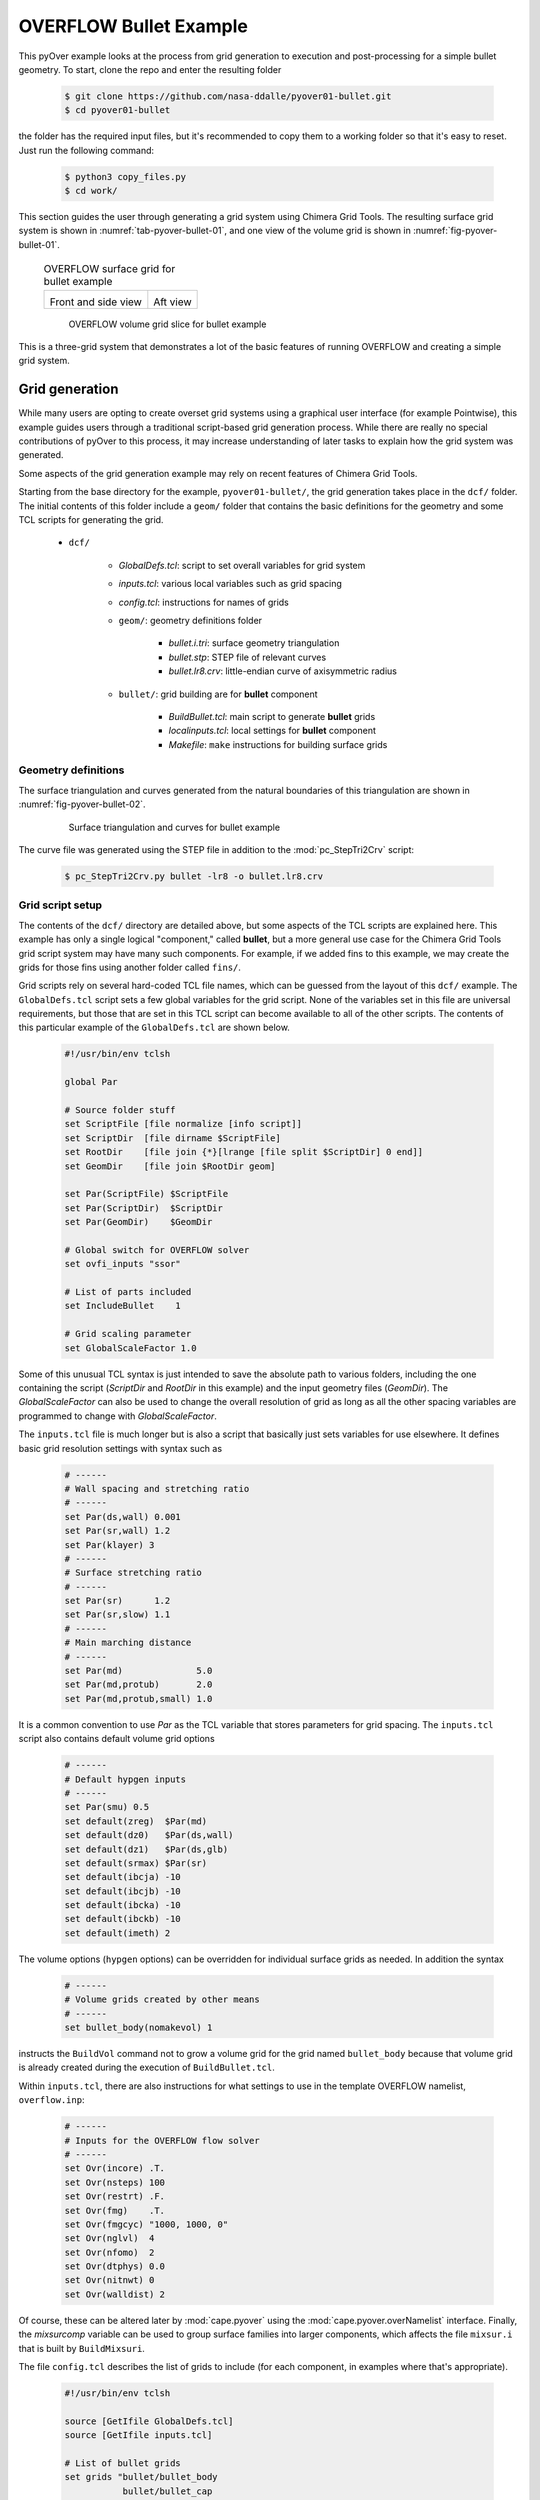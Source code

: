 
.. _pyover-example-bullet:

------------------------
OVERFLOW Bullet Example
------------------------

This pyOver example looks at the process from grid generation to execution and
post-processing for a simple bullet geometry. To start, clone the repo and
enter the resulting folder

    .. code-block:: console

        $ git clone https://github.com/nasa-ddalle/pyover01-bullet.git
        $ cd pyover01-bullet

the folder has the required input files, but it's recommended to copy them to a
working folder so that it's easy to reset. Just run the following command:

    .. code-block:: console

        $ python3 copy_files.py
        $ cd work/

This section guides the user through generating a grid system using Chimera
Grid Tools. The resulting surface grid system is shown in
:numref:`tab-pyover-bullet-01`, and one view of the volume grid is shown in
:numref:`fig-pyover-bullet-01`.

    .. _tab-pyover-bullet-01:
    .. table:: OVERFLOW surface grid for bullet example
    
        +---------------------------------+---------------------------------+
        |.. image:: bullet-surf-01.png    |.. image:: bullet-surf-02.png    |
        |    :width: 2.8in                |    :width: 2.8in                |
        |                                 |                                 |
        |Front and side view              |Aft view                         |
        +---------------------------------+---------------------------------+
        
    .. _fig-pyover-bullet-01:
    .. figure:: bullet-vol-01.png
        :width: 4.0in
        
        OVERFLOW volume grid slice for bullet example
        
This is a three-grid system that demonstrates a lot of the basic features of
running OVERFLOW and creating a simple grid system.  
        
Grid generation
----------------
While many users are opting to create overset grid systems using a graphical
user interface (for example Pointwise), this example guides users through a
traditional script-based grid generation process.  While there are really no
special contributions of pyOver to this process, it may increase understanding
of later tasks to explain how the grid system was generated.

Some aspects of the grid generation example may rely on recent features of
Chimera Grid Tools.

Starting from the base directory for the example,
``pyover01-bullet/``, the grid generation takes place in the
``dcf/`` folder.  The initial contents of this folder include a ``geom/``
folder that contains the basic definitions for the geometry and some TCL
scripts for generating the grid.

    * ``dcf/``
    
        - *GlobalDefs.tcl*: script to set overall variables for grid system
        - *inputs.tcl*: various local variables such as grid spacing
        - *config.tcl*: instructions for names of grids
        - ``geom/``: geometry definitions folder
        
            * *bullet.i.tri*: surface geometry triangulation
            * *bullet.stp*: STEP file of relevant curves
            * *bullet.lr8.crv*: little-endian curve of axisymmetric radius
            
        - ``bullet/``: grid building are for **bullet** component
        
            * *BuildBullet.tcl*: main script to generate **bullet** grids
            * *localinputs.tcl*: local settings for **bullet** component
            * *Makefile*: ``make`` instructions for building surface grids

Geometry definitions
^^^^^^^^^^^^^^^^^^^^^
The surface triangulation and curves generated from the natural boundaries of
this triangulation are shown in :numref:`fig-pyover-bullet-02`.

    .. _fig-pyover-bullet-02:
    .. figure:: bullet-geom-01.png
        :width: 3.5in
        
        Surface triangulation and curves for bullet example
        
The curve file was generated using the STEP file in addition to the
:mod:`pc_StepTri2Crv` script:

    .. code-block:: console
    
        $ pc_StepTri2Crv.py bullet -lr8 -o bullet.lr8.crv
        
Grid script setup
^^^^^^^^^^^^^^^^^
The contents of the ``dcf/`` directory are detailed above, but some aspects of
the TCL scripts are explained here.  This example has only a single logical
"component," called **bullet**, but a more general use case for the Chimera
Grid Tools grid script system may have many such components.  For example, if
we added fins to this example, we may create the grids for those fins using
another folder called ``fins/``.

Grid scripts rely on several hard-coded TCL file names, which can be guessed
from the layout of this ``dcf/`` example.  The ``GlobalDefs.tcl`` script sets a
few global variables for the grid script.  None of the variables set in this
file are universal requirements, but those that are set in this TCL script can
become available to all of the other scripts.  The contents of this particular
example of the ``GlobalDefs.tcl`` are shown below.

    .. code-block:: tcl
    
        #!/usr/bin/env tclsh

        global Par
        
        # Source folder stuff
        set ScriptFile [file normalize [info script]]
        set ScriptDir  [file dirname $ScriptFile]
        set RootDir    [file join {*}[lrange [file split $ScriptDir] 0 end]]
        set GeomDir    [file join $RootDir geom]
        
        set Par(ScriptFile) $ScriptFile
        set Par(ScriptDir)  $ScriptDir
        set Par(GeomDir)    $GeomDir
        
        # Global switch for OVERFLOW solver
        set ovfi_inputs "ssor"
        
        # List of parts included
        set IncludeBullet    1
        
        # Grid scaling parameter
        set GlobalScaleFactor 1.0
        
Some of this unusual TCL syntax is just intended to save the absolute path to
various folders, including the one containing the script (*ScriptDir* and
*RootDir* in this example) and the input geometry files (*GeomDir*).  The
*GlobalScaleFactor* can also be used to change the overall resolution of grid
as long as all the other spacing variables are programmed to change with
*GlobalScaleFactor*.

The ``inputs.tcl`` file is much longer but is also a script that basically just
sets variables for use elsewhere.  It defines basic grid resolution settings
with syntax such as

    .. code-block:: none
    
        # ------
        # Wall spacing and stretching ratio
        # ------
        set Par(ds,wall) 0.001
        set Par(sr,wall) 1.2
        set Par(klayer) 3
        # ------
        # Surface stretching ratio
        # ------
        set Par(sr)      1.2
        set Par(sr,slow) 1.1
        # ------
        # Main marching distance
        # ------
        set Par(md)              5.0
        set Par(md,protub)       2.0
        set Par(md,protub,small) 1.0
        
It is a common convention to use *Par* as the TCL variable that stores
parameters for grid spacing.  The ``inputs.tcl`` script also contains default
volume grid options

    .. code-block:: none 
    
        # ------
        # Default hypgen inputs
        # ------
        set Par(smu) 0.5
        set default(zreg)  $Par(md)
        set default(dz0)   $Par(ds,wall)
        set default(dz1)   $Par(ds,glb)
        set default(srmax) $Par(sr)
        set default(ibcja) -10
        set default(ibcjb) -10
        set default(ibcka) -10
        set default(ibckb) -10
        set default(imeth) 2
        
The volume options (``hypgen`` options) can be overridden for individual
surface grids as needed.  In addition the syntax

    .. code-block:: tcl
    
        # ------
        # Volume grids created by other means
        # ------
        set bullet_body(nomakevol) 1

instructs the ``BuildVol`` command not to grow a volume grid for the grid named
``bullet_body`` because that volume grid is already created during the
execution of ``BuildBullet.tcl``.

Within ``inputs.tcl``, there are also instructions for what settings to use in
the template OVERFLOW namelist, ``overflow.inp``:

    .. code-block:: tcl
    
        # ------
        # Inputs for the OVERFLOW flow solver
        # ------
        set Ovr(incore) .T.
        set Ovr(nsteps) 100
        set Ovr(restrt) .F.
        set Ovr(fmg)    .T.
        set Ovr(fmgcyc) "1000, 1000, 0"
        set Ovr(nglvl)  4
        set Ovr(nfomo)  2
        set Ovr(dtphys) 0.0
        set Ovr(nitnwt) 0
        set Ovr(walldist) 2
        
Of course, these can be altered later by :mod:`cape.pyover` using the
:mod:`cape.pyover.overNamelist` interface.  Finally, the *mixsurcomp* variable can
be used to group surface families into larger components, which affects the
file ``mixsur.i`` that is built by ``BuildMixsuri``.

The file ``config.tcl`` describes the list of grids to include (for each
component, in examples where that's appropriate).

    .. code-block:: tcl
        
        #!/usr/bin/env tclsh

        source [GetIfile GlobalDefs.tcl]
        source [GetIfile inputs.tcl]
        
        # List of bullet grids
        set grids "bullet/bullet_body
                   bullet/bullet_cap
                   bullet/bullet_base "
        
        # List of xrays
        set xrays "bullet/bullet "
        
        # Convert variable names
        set rootnames "$grids"
        set xraynames "$xrays"

This script is fairly self-explanatory for a simple example such as this, but
in more general cases this file often contains more logic for including or not
including grids based on component on/off switches in ``GlobalDefs.tcl``.  The
variables *rootnames* and *xraynames* are hard-coded and used by the grid
script system.

Surface grid generation
^^^^^^^^^^^^^^^^^^^^^^^^
From the ``dcf/`` folder, run the Chimera Grid Tools command

    .. code-block:: console
    
        $ BuildSurf
        
However, users should take care to match endianness.  The input file is
little-endian, so the one of the following system commands may be necessary.
Note that the ``csh`` versions of these commands would need to use ``setenv``.

    .. code-block:: console
    
        $ export GFORTRAN_CONVERT_UNIT="little_endian"
        $ export F_UFMTENDIAN="little"
        
This command reads the *rootnames* variable and makes a list of all the folders
referenced by any grid, which in our simple example is simply ``bullet/``.
Then the surface grid builder goes into each such folder and just calls

    .. code-block:: console
    
        $ make
        
Therefore the contents of the ``Makefile`` in each component folder have a
direct impact.  The contents for this ``Makefile`` are shown below.  Basically
it instructs ``make`` to run the local script ``BuildBullet.tcl`` if any of
four files are missing or if any of two TCL files are newer than the grid
output files.

    .. code-block:: make
    
        SurfGrids = bullet_cap.srf \
                    bullet_body.srf \
                    bullet_base.srf \
                    bullet.xry
        
        all: $(SurfGrids)
        
        clobber:
            /bin/rm -f \
            bullet_cap.srf \
            bullet_body.srf \
            bullet_base.srf
            
        $(SurfGrids): BuildBullet.tcl localinputs.tcl
            ./BuildBullet.tcl

The other fixed-name file in the ``bullet/`` folder is called
``localinputs.tcl``.  This TCL script is sourced during the generation of
surface grids and of volume grids.  The first part of this script sets spacings
and point counts specific to this component.

    .. code-block:: none
    
        #!/usr/bin/env tclsh

        global Ovr Par 
        
        # Body spacings
        set Par(ds,bullet,cap)  [expr 0.10*$Par(ds,glb)]
        set Par(ds,bullet,crn)  [expr 0.05*$Par(ds,glb)]
        set Par(ds,bullet,body) [expr 0.25*$Par(ds,glb)]
        set Par(ds,bullet,aft)  [expr 0.15*$Par(ds,glb)]
        
        # Number of points around the bullet
        set Par(npcirc,bullet) 73
        
Within the ``BuildBullet.tcl`` script contains many calls to the TCL utilities
of Chimera Grid Tools.  After running this script (via ``BuildSurf`` or a
direct call) the following files are created in the ``bullet/`` folder.

    * **bullet_base.srf**: surface grid ``bullet_base``
    * **bullet_body.srf**: surface grid ``bullet_body``
    * **bullet_cap.srf**: surface grid ``bullet_cap``
    * **bullet_body.vol**: volume grid ``bullet_body``
    * *bullet_base.ovfi*: OVERFLOW inputs for grid ``bullet_base``
    * *bullet_body.ovfi*: OVERFLOW inputs for grid ``bullet_body``
    * *bullet_cap.ovfi*: OVERFLOW inputs for grid ``bullet_body``
    * **bullet.xry**: X-Ray cutter file for bullet's body
    
These files demonstrate that one component may have multiple grids, and thus
the decision on what is a "component" and what is multiple components is
decided by the user for the specific situation.  The grid script system keeps
all grid files separate (although to be clear these are multiple-grid format
with one grid).

Regarding the ``ovfi`` files, they contain namelists specifically for each
grid.  These are assembled into the ``overflow.inp`` namelist for each included
grid (order is important).

Volume grid generation
^^^^^^^^^^^^^^^^^^^^^^^
Creating the volume grids is performed using the following system command, also
run from the ``dcf/`` root folder.

    .. code-block:: console
    
        $ BuildVol
        
This creates a volume grid for the two grids that did not have a previously
generated grid.  The ``bullet_body.vol`` grid is generated by rotating a 2D
grid about the *x*-axis, so this volume does not need to be generated by
``hypgen``.  After running ``BuildVol``, the following additional files are
created.

    * **bullet_base.vol**: volume grid ``bullet_base``
    * **bullet_cap.vol**: volume grid ``bullet_cap``
    * *bullet_base.bvinp*: ``makevol`` inputs
    * *bullet_base.hypi*: ``hypgen``  inputs
    * *bullet_base.mvlog*: ``makevol`` output log
    * *bullet_cap.bvinp*: ``makevol`` inputs
    * *bullet_cap.hypi*: ``hypgen`` stream inputs
    * *bullet_cap.mvlog*: ``makevol`` output log
    
Grid assembly
^^^^^^^^^^^^^^
To create the assembled volume and surface grids, the following (not
necessarily obvious) commands are run.

    .. code-block:: console
    
        $ BuildPlot

This results in the surface grid file ``Composite.srf``, which contains all
three surface grids combined into a single file.

    .. code-block:: console
        
        $ BuildPlot -vol
        
This file creates ``Composite.vol``, which is the primary volume grid that we
need as input to run OVERFLOW.  Copy this file into the ``common/``
subdirectory of the parent folder.  The surface grid file is not required, but
can be convenient to have in a common location.

    .. code-block:: console
    
        $ cp Composite.vol ../common/grid.in
        $ cp Composite.srf ../common/grid.srf

Assembling inputs
^^^^^^^^^^^^^^^^^^
The following two commands create the template OVERFLOW input namelist and
``mixsur`` input file, respectively.

    .. code-block:: console
    
        $ BuildOveri
        $ BuildMixsuri
    
After running the first command, the files ``overflow.inp`` and ``xrays.in``
are created.  Both of these files are also required for running, so they can be
copied into the ``../common/`` folder, too.  However, the ``overflow.inp`` file
is already provided; users can compare them to check that they are identical.

    .. code-block:: console
    
        $ cp xrays.in ../common/
        
The ``BuildMixsuri`` command creates the file ``mixsur.i``.  We will need this
file later, first let's apply the xrays by running OVERFLOW for zero
iterations.  To run OVERFLOW in this manner, we set the namelist parameter
*OMIGLB* > *IRUN* to ``2``.  The normal value is ``0``.  Fortunately, the
``overflow.inp`` file we created already has *IRUN*\ =2.  Now we create a
folder called ``irun2/`` and copy the necessary files into it.  The following
commands can be run from the ``dcf/`` folder.

    .. code-block:: console
    
        $ mkdir -p irun2
        $ cp Composite.vol irun2/grid.in
        $ cp overflow.inp irun2/
        $ cp xrays.in irun2/
        
Now we can enter this folder and run OVERFLOW.

    .. code-block:: console
    
        $ cd irun2
        $ overrunmpi -np 6 overflow
        
Users who do not have a compiled MPI version of OVERFLOW can try .

    .. code-block:: console
    
        $ overrun overflow

This will run OVERFLOW and create quite a few output files. Most of these we
can ignore, but we will need ``x.save`` to run ``mixsur``.  In addition, for
more complex grids, this is the file that we inspect to see interpolation
quality and check the number of orphan points.

To run ``mixsur``, let's go up two folders and set things up to run ``mixsur``
in the ``common/fomo/`` folder.  The term *fomo* is a common portmanteau for
"force and moment" in the OVERFLOW world.

    .. code-block:: console
    
        $ cd ../..
        $ pwd
        .../pyover/01_bullet
        $ cp dcf/irun2/x.save common/fomo
        
The ``mixsur.i`` file is already in the ``fomo/`` folder.  Now we can enter
that folder and run ``mixsur``.

    .. code-block:: console
    
        $ cd common/fomo
        $ mixsur < mixsur.i > mixsur.o
        
This creates a significant number of files, most of which are useful for at
least one OVERFLOW data analysis scenario.  The file ``mixsur.fmp`` is critical
because it provides instructions to OVERFLOW on how to integrate the surface
pressures and viscous loads into component forces & moments.  In addition, the
``grid.i.tri`` file is a unique surface triangulation created from the surface
grid.

    .. _fig-pyover-bullet-03:
    .. figure:: bullet-tri-01.png
        :width: 3.5 in
        
        Surface tri from ``mixsur`` of OVERFLOW bullet surface grid
        
The surface triangulation created by ``mixsur`` is shown in
:numref:`fig-pyover-bullet-03`.  It shows that the surface has been divided
into three families, a cap, fuselage, and base, and that these do not
correspond to the boundaries between grids or something similar.  These
boundaries are set within ``BuildBullet.tcl``.  In regions of overlapping
grids, ``mixsur`` picks a unique triangle (roughly the smallest available,
although this process becomes very complex in the general case) and then
creates "zipper" triangles to join together the triangles that are selected
from dividing the surface grid quads in half.

At this point, we have created all of the grid files that are needed, and we
are ready to start running OVERFLOW using pyOver.


Execution
----------
In addition to the grid input files, ``overflow.inp`` template namelist, and
``mixsur.fmp`` file all described in the previous section, the ``01_bullet/``
folder contains a master settings file ``pyOver.json`` and a run matrix
``inputs/matrix.csv``.

To run one case, we can run the following command.  This will run the second
case in the matrix (index 1 according to Python's 0-based indexing).

    .. code-block:: console
    
        $ pyover -I 1
        Case Config/Run Directory  Status  Iterations  Que CPU Time 
        ---- --------------------- ------- ----------- --- --------
        1    poweroff/m0.8a4.0b0.0 ---     /           .            
          Case name: 'poweroff/m0.8a4.0b0.0' (index 1)
             Starting case 'poweroff/m0.8a4.0b0.0'
         > overrunmpi -np 6 run 01
             (PWD = '/examples/pyover/01_bullet/poweroff/m0.8a4.0b0.0')
             (STDOUT = 'overrun.out')
           Wall time used: 0.07 hrs (phase 0)
           Wall time used: 0.07 hrs
           Previous phase: 0.07 hrs
         > overrunmpi -np 6 run 02
             (PWD = '/examples/pyover/01_bullet/poweroff/m0.8a4.0b0.0')
             (STDOUT = 'overrun.out')
           Wall time used: 0.08 hrs (phase 1)
           Wall time used: 0.14 hrs
           Previous phase: 0.08 hrs
         > overrunmpi -np 6 run 03
             (PWD = /examples/pyover/01_bullet/poweroff/m0.8a4.0b0.0')
             (STDOUT = 'overrun.out')
           Wall time used: 0.05 hrs (phase 2)
        
        Submitted or ran 1 job(s).
        
        ---=1, 

As we can see, this ran OVERFLOW locally (i.e. without submitting a PBS job or
similar) using the MPI version and 6 processors (cores).  The actions that
pyOver takes are fairly simple.

    1. Create the ``poweroff/m0.8a4.0b0.0/`` folder
    2. Copy the requisite files into that folder
    3. Run ``overrunmpi -np 6 run 01``
    4. Run ``overrunmpi -np 6 run 02``
    5. Run ``overrunmpi -np 6 run 03``
    
The basic JSON inputs that caused these actions to be taken are highlighted
below.

    .. code-block:: javascript
    
        // Options for overall run control and command-line inputs
        "RunControl": {
            // Run sequence
            "PhaseSequence": [0,    1,    2],
            "PhaseIters":    [1500, 2000, 2500],
            // Operation modes
            "Prefix": "run",
            "MPI": true,
            "qsub": false,
            "mpicmd": null,
            "nProc": 6,
    
            // OVERFLOW command-line interface
            "overrun": {
                "cmd": "overrunmpi",
                "aux": null
            }
        }

As with any of the solver-specific :mod:`cape` modules, the *PhaseSequence* and
*PhaseIters* specify how many times and for how long the code is run.  Here we
have phases ``0``, ``1``, and ``2``, which become runs ``01``, ``02``, and
``03`` for OVERFLOW (specifically ``overrunmpi``).  These phases are run until
there are 1500, 2000, and 2500 total global iterations run, respectively.

Setting *MPI* to ``true`` instructs pyOver to use an MPI version of OVERFLOW,
but setting *mpicmd* to ``null`` handles the special situation for
``overrunmpi``.  The command-line calls to run OVERFLOW are handled by the
*overrun* section, and since we have the command set to ``"overrunmpi"``,
command-line calls do not start with ``mpiexec -np 6 ...`` the way that most
MPI calls are.  The executable ``overrunmpi`` is a script that calls
``mpiexec`` internally, so we eliminate this prefix for the command called by
pyOver.

The actual number of iterations in one run of each phase is not set in the
*RunControl* section above.  Instead, it is set within the ``overflow.inp``
namelist using the setting *GLOBAL*\ >\ *NSTEPS*.  Here we have 500 "steps"
(iterations) for each phase, but one run of phase 0 actually ends with 1500
iterations because this is ``NSTEPS[0] + FMGCYC[0][0] + FMGCYC[0][1]``.  We are
requesting three levels of multigrid cycles on phase 0, so we add those cycles
to the global iteration count.
        
    .. code-block:: javascript
    
        // Namelist inputs
        "Overflow": {
            "GLOBAL": {
                "NQT": 102,
                "NSTEPS": [500,  500,  500,  500],
                "NSAVE":  [5000, 5000, 2000, 5000, -1000],
                "FMG": [true, false],
                "FMGCYC": [[500,500]],
                "NGLVL": 3,
                "ISTART_QAVG": 15000,
                "WALLDIST": [2],
                "DTPHYS": [0.0, 0.0, 0.0, 0.0, 1.0],
                "NITNWT": [0,   0,   0,     0,   5]
            },
            "OMIGLB": {
                "IRUN": 0,
                "NADAPT":  [0, 100, 250, 500, 250, 0],
                "NREFINE": [0, 1,   2],
                "NBREFINE": 0,
                "SIGERR": 5.0,
                "MAX_SIZE": 600e6,
                "MAX_GROWTH": 1.2
            }
        }
        
Noe that the double list input for *FMGCYC* is important here because
``"FMGCYC": [500, 500]`` would be interpreted as ``500`` for phase 0 and
``500`` for all following phases.  We actually need this to be a list so
``[[500, 500]]`` is interpreted as ``[500, 500]`` for all phases.

We have to set *OMIGLB*\ >*IRUN* to ``0`` here so that OVERFLOW is actually run
for more than 0 iterations.  The rest of the *OMIGLB* section sets mesh
adaptation inputs.  The *Grids* top-level section of ``pyOver.json`` sets the
CFL number for each grid and other key OVERFLOW input settings.  Below we have
the *Mesh* section, which instructs pyOver which files to copy (or link) into
each case folder.

    .. code-block:: javascript
    
        // Mesh
        "Mesh": {
            // Folder containing definition files
            "ConfigDir": "common",
            // Grid type, dcf or peg5
            "Type": "dcf",
            // List or dictionary of files to link
            "LinkFiles": [
                "grid.in",
                "xrays.in",
                "fomo/grid.ibi",
                "fomo/grid.nsf",
                "fomo/grid.ptv"
            ],
            // List of files to copy instead of linking
            "CopyFiles": [
                "fomo/mixsur.fmp"
            ]
        }
        
For example, if the case is ``poweroff/m0.80a4.0b0.0``, this effectively runs
the following commands.

    .. code-block:: console
    
        $ ln -s common/grid.in poweroff/m0.80a4.0b0.0/
        $ ln -s common/xrays.in poweroff/m0.80a4.0b0.0/
        $ ln -s common/common/grid.ibi poweroff/m0.80a4.0b0.0/
        $ ln -s common/common/grid.nsf poweroff/m0.80a4.0b0.0/
        $ ln -s common/common/grid.ptv poweroff/m0.80a4.0b0.0/
        $ cp common/fomo/mixsur.fmp poweroff/m0.80a4.0b0.0/
        
The last key section is the run matrix.

    .. code-block:: javascript
    
        // RunMatrix description
        "RunMatrix": {
            // If a file is specified, and it exists, trajectory values will be
            // read from it.  RunMatrix values can also be specified locally.
            "File": "inputs/matrix.csv",
            "Keys": ["mach", "alpha", "beta"],
            // Copy the mesh
            "GroupMesh": true,
            // Configuration name [default]
            "GroupPrefix": "poweroff"
        }
        
This example just has Mach number, angle of attack, and angle of sideslip as
inputs.  This means that the Reynolds number per inch and freestream static
temperature are whatever values are in the template ``common/overflow.inp``
namelist.  In this case they are

    .. code-block:: none
    
        $FLOINP
             FSMACH = 0.8,
             ALPHA = 0.0,
             BETA = 0.0,
             GAMINF = 1.4,
             REY = 10000.0,
             TINF = 450.0,
             $END

Case folders
^^^^^^^^^^^^^
After running case ``1`` as shown above, we can enter the folder to see what
files are present.  First, let's set up case ``2`` and not run it.  That way we
can compare the files before running and after.

    .. code-block:: console
    
        $ pyover -I 2 --no-start
        Case Config/Run Directory  Status  Iterations  Que CPU Time 
        ---- --------------------- ------- ----------- --- --------
        2    poweroff/m0.9a0.0b0.0 ---     /           .            
          Case name: 'poweroff/m0.9a0.0b0.0' (index 2)
        
        Set up 1 job(s) but did not start.
        
        ---=1, 

The ``--no-start`` flag has the effect of not starting the case (or submitting
a job, if the *qsub* option were ``true``).  The files in this folder are
described below.

    * **case.json**: JSON *RunMatrix* settings for this case
    * **conditions.json**: JSON file with values of pyOver run matrix keys
    * *grid.ibi*: surface grid I-blanks file
    * *grid.in*: main input volume grid (near-body)
    * *grid.nsf*: another ``mixsur`` grid file
    * *grid.ptv*: another ``mixsur`` grid file
    * **mixsur.fmp**: weights for each surface point's contribution to F & M
    * **run.01.inp**: input namelist for phase 0
    * **run.02.inp**: input namelist for phase 1
    * **run.03.inp**: input namelist for phase 2
    * **run_overflow.pbs**: BASH script that can be executed or submitted
    * *xrays.in*: input file for DCF X-ray generation

If we look in the ``poweroff/m0.8a4.0b0.0`` folder that was already run, we
have those files and the following additional ones:

    * **brkset.restart**: brick grid file for adaptive off-body grids
    * **brkset.save**: brick grid file for adaptive off-body grids
    * **fomoco.out**: iterative force & moment history from most recent run
    * **grdwghts.restart**: another adaptive off-body grid info file
    * **grdwghts.save**: another adaptive off-body grid info file
    * **log.out**: streamed output from ``overrunmpi``
    * **mixsur.save**: most recently used version of **mixsur.fmp**
    * **overrun.out**: STDOUT from most recent run
    * **pyover_start.dat**: date and time of start of each run
    * **pyover_time.dat**: time used for each run completed
    * **q.restart**: primary volume grid solution file
    * **q.save**: primary volume grid solution file
    * **resid.out**: iterative residual history on each grid
    * **rpmin.out**: minimum density and pressure on each grid, iterative
    * **run.01.1500**: STDOUT/STDERR from run ``01``
    * **run.01.2000**: STDOUT/STDERR from run ``02``
    * **run.01.2500**: STDOUT/STDERR from run ``03``
    * **run.fomoco**: assembled force & moment history
    * **run.log**: assembled log file
    * **run.resid**: assembled residual history
    * **run.rpmin**: assembled minimum density and pressure history
    * **run.timers**: OVERFLOW timing information
    * **run.turb**: turbulence residual history
    * **timers.out**: most recent OVERFLOW timing information
    * **turb.out**: turbulence residuals from most recent run
    * **x.restart**: final volume grid file
    * **x.save**: final volume grid file
    
While a case is currently running there are also files such as ``fomoco.tmp``
that accumulate the force & moment history or other iterative history only for
the currently running phase.  When a run completes, these are moved into
``fomoco.out`` and copied into ``run.fomoco``.

Report generation
^^^^^^^^^^^^^^^^^^
This case is also set up to create a simple report with several iterative
history plots.  The command is simple.

    .. code-block:: console
    
        $ pyover --report -I 1

This generates two tables, one of which shows the values of input variables and
the other of which shows the iteratively averaged values and standard
deviations of *CA*, *CY*, and *CN* on three mixsur families.

    .. _tab-pyover-bullet-02:
    .. table:: Sample iterative plots from OVERFLOW bullet case report for
               ``poweroff/m0.8a4.0b0.0``
        
        +---------------------------------+---------------------------------+
        |.. image:: arrow_CA.*            |.. image:: cap_CA.*              |
        |    :width: 2.8in                |    :width: 2.8in                |
        |                                 |                                 |
        |``bullet``/*CA*                  |``cap``/*CA*                     |
        +---------------------------------+---------------------------------+
        |.. image:: arrow_CY.*            |.. image:: L2.*                  |
        |    :width: 2.8in                |    :width: 2.8in                |
        |                                 |                                 |
        |``bullet``/*CY*                  |Global *L*\ 2 residual           |
        +---------------------------------+---------------------------------+
        |.. image:: arrow_CN.*            |.. image:: arrow_CLM.*           |
        |    :width: 2.8in                |    :width: 2.8in                |
        |                                 |                                 |
        |``bullet``/*CN*                  |``arrow``/*CLM*                  |
        +---------------------------------+---------------------------------+

The averaging window for each coefficient is visible as a blue rectangle; the
width of the box is the iterative averaging window and the height is one
standard deviation above and below the mean value.  The averaging window can
also be seen from where the dotted mean value horizontal line switches to a
solid line.  The user can control the size of the iterative window (and give
pyOver some freedom to decide if a range of values is given) in the *DataBook*
section of ``pyOver.json`` using *nStats* and *nStatsMax*.  The height of the
blue rectangle (as a multiple of the iterative standard deviation) is
controlled using the *StandardDeviation* parameter within each subfigure's
definition in the *Report* section.

Extending a case
^^^^^^^^^^^^^^^^^
The plots in the previous subsection indicate that this case is not really
converged.  To run the last phase another time, run the following simple
commands.

    .. code-block:: console
    
        $ pyover -I 1 --extend
        poweroff/m0.8a4.0b0.0
          Phase 2: 2500 --> 3000
        $ pyover -I 1
        Case Config/Run Directory  Status  Iterations  Que CPU Time 
        ---- --------------------- ------- ----------- --- --------
        1    poweroff/m0.8a4.0b0.0 INCOMP  2500/3000   .        1.1 
             Starting case 'poweroff/m0.8a4.0b0.0'
         > overrunmpi -np 6 run 03
             (PWD = '/examples/pyover/01_bullet/poweroff/m0.8a4.0b0.0')
             (STDOUT = 'overrun.out')
           Wall time used: 0.06 hrs (phase 2)
        
        Submitted or ran 1 job(s).
        
        INCOMP=1,

It is also possible to use a command like ``pyover -I 1 --extend 2``, which
would have instructed pyOver to run the last phase ``2`` more times, so we
would have had 3500 iterations overall.
        
Now we can check the overall status of the entire setup (four cases).  We
should see something like the following.

    .. code-block:: console
    
        $ pyover -c
        Case Config/Run Directory  Status  Iterations  Que CPU Time 
        ---- --------------------- ------- ----------- --- --------
        0    poweroff/m0.8a0.0b0.0 ---     /           .            
        1    poweroff/m0.8a4.0b0.0 DONE    3000/3000   .        1.5 
        2    poweroff/m0.9a0.0b0.0 INCOMP  0/2500      .            
        3    poweroff/m0.9a4.0b0.0 ---     /           .            
        
        ---=2, INCOMP=1, DONE=1,

On the system that was used 1.5 core hours; divide this by 6 to get the wall
time.  Users can also rerun the ``pyover -I 1 --report`` command to get updated
iterative histories.  The ``--report`` command is fairly intelligent about
deciding whether or not a figure needs to be updated when regenerating a
report.

Adding a new phase
^^^^^^^^^^^^^^^^^^^
Suppose instead of repeating the last phase we wanted to add another phase with
slightly different inputs.  Then we can run very similar commands to above,
presumably after making sure that phase ``3`` has the new OVERFLOW inputs we
want in the ``pyOver.json`` file.  It is also possible to add the ``--submit``
flag at the end to combine the settings change and case restart commands.

    .. code-block:: console
    
        $ pyover -I 1 --apply --submit
        
Keeping the distinction between  ``--apply`` and ``--extend`` commands clear is
not always intuitive, but just remember that ``--apply`` has the property that
it is applying whatever settings are in the master JSON file to a case.  This
command can be used to change other settings even if no additional phases are
being added, although of course this will not affect phases that have already
been run.


Using Tecplot®
---------------
It is possible to get pyOver and its automated reports to coordinate 
effectively with Tecplot®.  The procedure is somewhat involved and can be
summarized as consisting of the following steps:

    1. Enter a case folder with an appropriate solution and create a desirable 
       Tecplot layout manually
    2. Save the layout file (``.lay``) to the ``inputs/`` folder or somewhere 
       else accessible to pyOver
    3. Modify that template layout file slightly for use with pyOver
    4. Add the appropriate subfigure instructions to the *Report* section
    5. Generate a report including the Tecplot-generated subfigure

Creating a layout
^^^^^^^^^^^^^^^^^^
Using Tecplot with OVERFLOW solutions is much more involved than solutions of
most other CFD solvers.  Users reaching this region of the example may already
be experienced in generating Tecplot layouts, but this example includes a
reduced step-by-step procedure for generating the examples in this file.

First, go into the ``poweroff/m0.8a4.0b0.0`` folder that contains our solution
files. Then launch Tecplot using whatever executable is set up on your system
and go to 

    :menuselection:`File --> "Load Data..."`. 
    
Select "PLOT3D Loader" in the "*Files of type*" dropdown, and select and open
``q.save`` and ``x.save``.

This will open the solution but not draw any meaningful data yet. To find the
surfaces, click the "*Zone Style...*" button on the main left toolbar
and select the *Surfaces* tab. Select the first three zones, and then right
click in the "*Surfaces to Plot*" and select "K-Planes".  You can close the
"*Zone Style...*" window.  This is a good time to use the menu option

    :menuselection:`View --> "Fit Surfaces..."`

Next let's calculate pressure coefficient (*Cp*) and local Mach number.
Fortunately this is already present in the
    
    :menuselection:`Analyze --> "Calculate Variables..."`

Tecplot menu item.  Press the *Select...* button in the window that opens, and
then select "Pressure Coefficient", press *Calculate*, and repeat for "Mach
Number".

Now we have to instruct Tecplot® to use the OVERFLOW I-blanks from our volume
grid file.  (Why this is not the default is unclear.)  Open the menu item

    :menuselection:`Plot --> Blanking --> "Value Blanking..."`

and make the following selections:

    * "Include value blanking" --> **checked**
    * "Active" --> **checked**
    * "Blank when* --> "*4: IBlank*", "*is equal to*", select *Constant*
    
Next we instruct Tecplot® what to plot on the surface and what to plot on the
volume slice we will create.  Check the *Contour* box on the main left toolbar
and press the *Details...* button.  In the window that opens, click the
dropdown box in the top left and select "*12: Pressure Coefficient*".  We
should still be in the "*Levels and Color*" tab, and from there let's press the
"*Set Levels...*" button.

This opens another window, and for this example let's check the "Min, max and
delta" option from the "*Range Distribution*" box and make the following
selections:

    * "Minimum level": ``-0.8``
    * "Maximum level": ``0.8``
    * "Detla": ``0.1``
    
Press *OK* to close this window and then select "Diverging - Blue/Red" from the
dropdown box just below the "*Color map options*" label and interactive color
bar.  Now let's go to the *Legend* tab to tweak the legend and color bar drawn
on our figure.  Make the following selections.

    * "Alignment": *Horizontal*
    * "Level skip": ``2``
    * "Size" (below "Number font"): ``2``
    * "Size" (below "Header font"): ``2``
    
Then click the "*Legend Box...*" and make the following selections:

    * Top option: select *Fill*
    * "Box color": *White*
    
Close this window and click the "*Number Format...*" button about two thirds of
the way down the window.  In the window that opens make the following
selections:

    * "Type": *Float*
    * "Precision": ``1``
    
After closing this window, we are still in the
"*Contour & Multi-Coloring Details*" window.  Near the top of the window, click
on the *2* button.  After clicking that, we set up the contour options for the
second contour plot, which is going to be the Mach number volume slice.  After
clicking the *2*, click on the top-left corner dropdown box and select 
"*13: Mach Number*".  Then repeat all of the instructions above for the
*Legend* tab that we should currently still be in.

After repeating the *Legend* instructions, click again on the 
"*Levels and Color*" tab and change the color map to
"*Diverging - Purple/Green*".  The "*Set Levels..*" button can also be modified
to the following settings:

    * "*Range Distribution*": "*Min, max, and delta*"
    * "Minimum level": ``0``
    * "Maximum level": ``1.6``
    * "Delta": ``0.2``
    
Finally we are finished with the contour details window.  To get a nice fixed
view if the solution, click the *Z-X* button in the 
"*Snap to orientation view*" near the top of the main left toolbar.  Then check
the box to the left of *Slices* about half way down this toolbar and click the
*Details...* button to its right.  We are going to make selections in several
of the tabs of the window that opens, using the following outline.

    * *Definition* tab
    
        - "Slice location": *Y-Planes*
        
    * *Contour* tab
    
        - "Show contours": **checked**
        - "Flood by": *C2: Mach Number*
        
    * *Other* tab
    
        - "Show mesh": **checked**
        - "Color" (mesh): *Cust 2* (lightest gray available)
        - "Line thickness (%)": ``0.05``
        
Ok, now select tha arrow tool from the top toolbar and click and drag the color
bar legends to the top left and top right (or anywhere else that looks good).
Then move the main window around until the field of view is appropriate, and we
have created a good layout.

To get rid of the orange dashed boxes that may be visible, make sure

    :menuselection:`Options --> "Show Bounding Boxes for ..."`
    
is unchecked.  Figures also look better after opening the

    :menuselection:`Frame --> "Edit Active Frame..."`
    
window and unchecking "*Show border*".

Finally we can select

    :menuselection:`File --> "Save Layout as..."`
    
to save the layout file.  Save the layout as ``bullet-mach.lay`` so that we can
customize it and apply to other OVERFLOW solutions.

Tweaking layout file
^^^^^^^^^^^^^^^^^^^^^
We have to manually edit the layout file we just created, ``bullet-mach.lay``
to make very slight changes to the text.  The third line of this file contains
many settings in a big list of strings.  One of these will end with ``x.save``,
and another will end with ``q.save``.  Replace these two strings (including any
folder names or absolute paths that precede them) with ``x.pyover.p3d`` and
``q.pyover.p3d``, respectively.

These file names are automatically created by pyOver during the report
generation file using its own logic to determine what is the most recently
available grid and solution file.

At this point you can compare your edited layout file with the one provided in
the ``/examples/pyover/01_bullet/inputs/bullet-mach.lay`` file.  They should be
quite close except for at least some minor differences in camera position.  If
desired, users are encouraged to copy the layout just created to the
``inputs/`` folder, preferably to a different file name so that the original
layout is still available.

Setting up a Tecplot® subfigure
^^^^^^^^^^^^^^^^^^^^^^^^^^^^^^^^
In the main ``pyOver.json`` file, we need to add another subfigure in the
*Report* section to use this new layout file.  To make this work, add the
following content.  Don't delete entries that aren't shown below, but do edit
or add as necessary to match the following.

    .. code-block:: javascript
    
        "Report": {
            "bullet": {
                "Figures": ["CaseTables", "CasePlots", "FlowViz"]
            },
            "Figures": {
                "FlowViz": {
                    "Header": "Flow visualization",
                    "Alignment": "center",
                    "Subfigures": [
                        "MachSlice"
                    ]
                }
            },
            // Definitions for subfigures
            "Subfigures": {
                // Tecplot figure
                "MachSlice": {
                    "Type": "Tecplot",
                    "Layout": "inputs/bullet-mach.lay",
                    "FigWidth": 1024,
                    "Width": 0.48,
                    "Caption": "Surface $C_p$ and $y=0$ Mach slice",
                    "FieldMap": [3, 1000]
                }
            }
        }

Most of these inputs are relatively self-explanatory, but the *FieldMap*
entry (while not actually required for this example) is worth explaining.  This
controls Tecplot's understanding of the "*Zone Style...*" window that we used
in a preceding subsection.  It setting a large number for the last entry in
*FieldMap* is very useful because the number of grids generated by OVERFLOW for
the off-body solution can change, especially for adaptive solutions.  The first
entry is ``3`` here, which it already was because we told Tecplot® that the
first three grids have a surface at *K*\ =1.  Changing this *FieldMap* can be
very useful when trying to use previously generated Tecplot® layouts for new
grid systems that have a different number of surface grids.

Now if we rerun

    .. code-block:: console
    
        $ pyover -I 1 --report

the automated report ``report/report-bullet.pdf`` will have a third page
containing an image like the one in :numref:`fig-pyover-bullet-04`.

    .. _fig-pyover-bullet-04:
    .. figure:: MachSlice.png
        :width: 4.0in
    
        OVERFLOW bullet example *MachSlice* figure

This example does not take advantage of CAPE's powerful capability to edit and
customize layouts on the fly.  Let's tweak the Mach number color map so that it
will alter the color map and also keep white exactly at the freestream Mach
number even if the Mach number changes.  To do so, we will add another
subfigure called *MachSlice-orange* and base it off of what we just did.

    .. code-block:: javascript
    
        "Report": {
            "Figures": {
                "FlowViz": {
                    "Header": "Flow visualization",
                    "Alignment": "center",
                    "Subfigures": [
                        "MachSlice", "MachSlice-orange"
                    ]
                }
            },
            // Definitions for subfigures
            "Subfigures": {
                "MachSlice-orange": {
                    "Type": "MachSlice",
                    "ContourLevels": [
                        {
                            "NContour": 2,
                            "MinLevel": 0,
                            "MaxLevel": "max(1.4, 1.4*$mach)",
                            "Delta": 0.05
                        }
                    ],
                    "ColorMaps": [
                        {
                            "Name": "Diverging - Purple/Green modified",
                            "NContour": 2,
                            "ColorMap": {
                                "0.0": "purple",
                                "$mach": "white",
                                "1.0": ["green", "orange"],
                                "max(1.4,1.4*$mach)": "red"
                            }
                        }
                    ],
                    "Keys": {
                        "GLOBALCONTOUR": {
                            "LABELS": {
                                "Parameter": 2,
                                "Value": {
                                    "AUTOLEVELSKIP": 2,
                                    "NUMFORMAT": {
                                        "FORMATTING": "'FIXEDFLOAT'",
                                        "PRECISION": 1,
                                        "TIMEDATEFORMAT": "''"
                                    }
                                }
                            }
                        }
                    }
                }
            }
        }

Using *Type*\ =``"MachSlice"`` means that any settings not specified in this
subfigure are inherited from the *MachSlice* subfigure.  We then set up the
Mach contour levels to be slightly finer and have an upper limit that depends
on the Mach number.  In the *ColorMaps* parameter, we create a new color map
that has just a few control points, and some of those control points depend on
the run matrix variable.  Using the syntax ``$mach`` in these control points
instructs pyOver to query the value from the run matrix.  At the value
``"1.0"``, i.e. Mach 1, we set two colors.  This sets the first color
(``"green"``) as the lower bound and the second color (``"orange"``) as the
upper bound; the result is a sharp boundary highlighting the sonic line.

This example is more complex than most applications because the *Keys* section
is needed to reduce the number of values printed in the legend for the Mach
number contour plot.  The Mach contour plot is the second contour map in the
Tecplot layout, and really we're just trying to change *AUTOLEVELSKIP*, but
since we never set one in our original layout, more instructions are needed.
This demonstrates how any layout command or variable can be edited, but usually
it's easier to do this in the Tecplot® GUI.

The result of this modified layout is shown in :numref:`fig-pyover-bullet-05`.

    .. _fig-pyover-bullet-05:
    .. figure:: MachSlice-orange.png
        :width: 4.0in
        
        OVERFLOW bullet *MachSlice-orange* flow viz with sonic line

The actual JSON file used to create these plots is saved as
``pyOver-completed.json`` in the ``01_bullet/`` folder.  Users may run the
other four cases and rerun the report command (``pyover --report``) to inspect
results for all four cases.  Other modifications are encouraged, too, as this
is a fairly simple setup to extend and customize.

